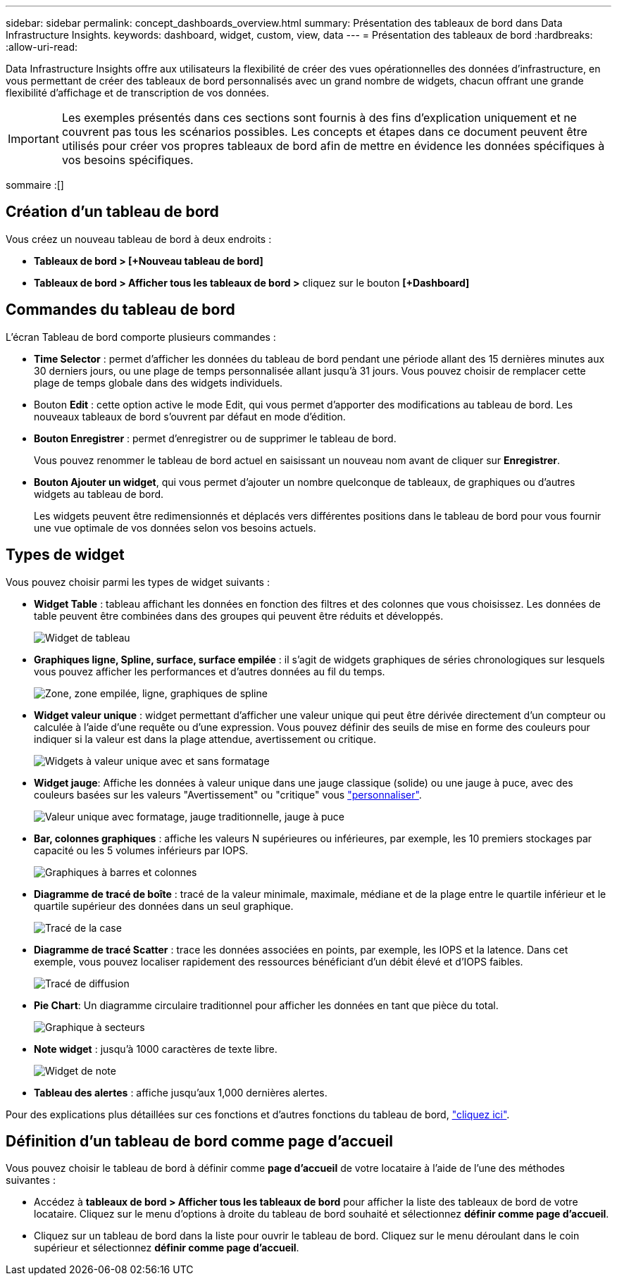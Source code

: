 ---
sidebar: sidebar 
permalink: concept_dashboards_overview.html 
summary: Présentation des tableaux de bord dans Data Infrastructure Insights. 
keywords: dashboard, widget, custom, view, data 
---
= Présentation des tableaux de bord
:hardbreaks:
:allow-uri-read: 


[role="lead"]
Data Infrastructure Insights offre aux utilisateurs la flexibilité de créer des vues opérationnelles des données d'infrastructure, en vous permettant de créer des tableaux de bord personnalisés avec un grand nombre de widgets, chacun offrant une grande flexibilité d'affichage et de transcription de vos données.


IMPORTANT: Les exemples présentés dans ces sections sont fournis à des fins d'explication uniquement et ne couvrent pas tous les scénarios possibles. Les concepts et étapes dans ce document peuvent être utilisés pour créer vos propres tableaux de bord afin de mettre en évidence les données spécifiques à vos besoins spécifiques.

sommaire :[]



== Création d'un tableau de bord

Vous créez un nouveau tableau de bord à deux endroits :

* *Tableaux de bord > [+Nouveau tableau de bord]*
* *Tableaux de bord > Afficher tous les tableaux de bord >* cliquez sur le bouton *[+Dashboard]*




== Commandes du tableau de bord

L'écran Tableau de bord comporte plusieurs commandes :

* *Time Selector* : permet d'afficher les données du tableau de bord pendant une période allant des 15 dernières minutes aux 30 derniers jours, ou une plage de temps personnalisée allant jusqu'à 31 jours. Vous pouvez choisir de remplacer cette plage de temps globale dans des widgets individuels.
* Bouton *Edit* : cette option active le mode Edit, qui vous permet d'apporter des modifications au tableau de bord. Les nouveaux tableaux de bord s'ouvrent par défaut en mode d'édition.
* *Bouton Enregistrer* : permet d'enregistrer ou de supprimer le tableau de bord.
+
Vous pouvez renommer le tableau de bord actuel en saisissant un nouveau nom avant de cliquer sur *Enregistrer*.



* *Bouton Ajouter un widget*, qui vous permet d'ajouter un nombre quelconque de tableaux, de graphiques ou d'autres widgets au tableau de bord.
+
Les widgets peuvent être redimensionnés et déplacés vers différentes positions dans le tableau de bord pour vous fournir une vue optimale de vos données selon vos besoins actuels.





== Types de widget

Vous pouvez choisir parmi les types de widget suivants :

* *Widget Table* : tableau affichant les données en fonction des filtres et des colonnes que vous choisissez. Les données de table peuvent être combinées dans des groupes qui peuvent être réduits et développés.
+
image:TableWidgetPerformanceData.png["Widget de tableau"]

* *Graphiques ligne, Spline, surface, surface empilée* : il s'agit de widgets graphiques de séries chronologiques sur lesquels vous pouvez afficher les performances et d'autres données au fil du temps.
+
image:Time-SeriesCharts.png["Zone, zone empilée, ligne, graphiques de spline"]

* *Widget valeur unique* : widget permettant d'afficher une valeur unique qui peut être dérivée directement d'un compteur ou calculée à l'aide d'une requête ou d'une expression. Vous pouvez définir des seuils de mise en forme des couleurs pour indiquer si la valeur est dans la plage attendue, avertissement ou critique.
+
image:Single-ValueWidgets.png["Widgets à valeur unique avec et sans formatage"]

* *Widget jauge*: Affiche les données à valeur unique dans une jauge classique (solide) ou une jauge à puce, avec des couleurs basées sur les valeurs "Avertissement" ou "critique" vous link:concept_dashboard_features.html#formatting-gauge-widgets["personnaliser"].
+
image:GaugeWidgets.png["Valeur unique avec formatage, jauge traditionnelle, jauge à puce"]

* *Bar, colonnes graphiques* : affiche les valeurs N supérieures ou inférieures, par exemple, les 10 premiers stockages par capacité ou les 5 volumes inférieurs par IOPS.
+
image:BarandColumnCharts.png["Graphiques à barres et colonnes"]

* *Diagramme de tracé de boîte* : tracé de la valeur minimale, maximale, médiane et de la plage entre le quartile inférieur et le quartile supérieur des données dans un seul graphique.
+
image:BoxPlot.png["Tracé de la case"]

* *Diagramme de tracé Scatter* : trace les données associées en points, par exemple, les IOPS et la latence. Dans cet exemple, vous pouvez localiser rapidement des ressources bénéficiant d'un débit élevé et d'IOPS faibles.
+
image:ScatterPlot.png["Tracé de diffusion"]

* *Pie Chart*: Un diagramme circulaire traditionnel pour afficher les données en tant que pièce du total.
+
image:PieChart.png["Graphique à secteurs"]

* *Note widget* : jusqu'à 1000 caractères de texte libre.
+
image:NoteWidget.png["Widget de note"]

* *Tableau des alertes* : affiche jusqu'aux 1,000 dernières alertes.


Pour des explications plus détaillées sur ces fonctions et d'autres fonctions du tableau de bord, link:concept_dashboard_features.html["cliquez ici"].



== Définition d'un tableau de bord comme page d'accueil

Vous pouvez choisir le tableau de bord à définir comme *page d'accueil* de votre locataire à l'aide de l'une des méthodes suivantes :

* Accédez à *tableaux de bord > Afficher tous les tableaux de bord* pour afficher la liste des tableaux de bord de votre locataire. Cliquez sur le menu d'options à droite du tableau de bord souhaité et sélectionnez *définir comme page d'accueil*.
* Cliquez sur un tableau de bord dans la liste pour ouvrir le tableau de bord. Cliquez sur le menu déroulant dans le coin supérieur et sélectionnez *définir comme page d'accueil*.

